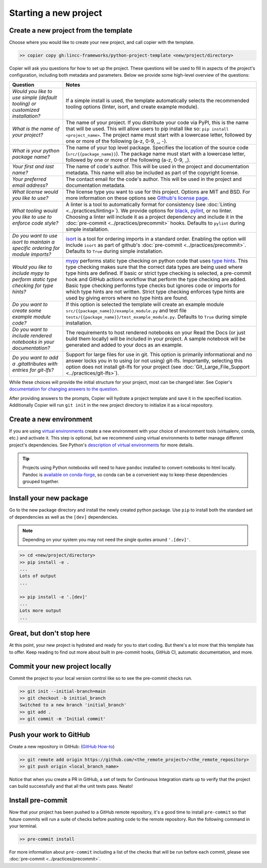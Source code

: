 Starting a new project
===============================================================================


Create a new project from the template
-------------------------------------------------------------------------------

Choose where you would like to create your new project, and call copier with 
the template.

.. code-block:: bash

    >> copier copy gh:lincc-frameworks/python-project-template <new/project/directory>

Copier will ask you questions for how to set up the project. These questions 
will be used to fill in aspects of the project's configuration, including both 
metadata and parameters. Below we provide some high-level overview of the 
questions:

.. list-table::
   :header-rows: 1

   * - **Question**
     - **Notes**
   * - *Would you like to use simple (default tooling) or customized installation?*
     - If a simple install is used, the template automatically selects the recommended tooling options (linter, isort, and create example module). 
   * - *What is the name of your project?*
     - The name of your project. If you distribute your code via PyPI, this is the name that will be used. This will allow users to pip install like so: ``pip install <project_name>``. The project name must start with a lowercase letter, followed by one or more of the following (a-z, 0-9, _, -).
   * - *What is your python package name?*
     - The name of your top level package. Specifies the location of the source code (``src/{{package_name}}``). The package name must start with a lowercase letter, followed by one or more of the following (a-z, 0-9, _).
   * - *Your first and last name?* 
     -  The name of code's author. This will be used in the project and documentation metadata. This name will also be included as part of the copyright license.
   * - *Your preferred email address?*
     - The contact email for the code's author. This will be used in the project and documentation metadata.
   * - *What license would you like to use?*
     - The license type you want to use for this project. Options are MIT and BSD. For more information on these options see `Github's license page <https://docs.github.com/en/repositories/managing-your-repositorys-settings-and-features/customizing-your-repository/licensing-a-repository>`_.
   * - *What tooling would you like to use to enforce code style?*
     - A linter is a tool to automatically format for consistency (see :doc:`Linting <../practices/linting>`). We provide options for `black <https://black.readthedocs.io/en/stable/>`_, `pylint <https://pypi.org/project/pylint/>`_, or no linter. Choosing a linter will include it as a project dependency and include it in the :doc:`pre-commit <../practices/precommit>` hooks. Defaults to ``pylint`` during simple installation. 
   * - *Do you want to use isort to maintain a specific ordering for module imports?*
     - `isort <https://pycqa.github.io/isort/>`_ is a tool for ordering imports in a standard order. Enabling the option will include ``isort`` as part of github's :doc:`pre-commit <../practices/precommit>`. Defaults to ``True`` during simple installation.
   * - *Would you like to include mypy to perform static type checking for type hints?*
     - `mypy <https://www.mypy-lang.org>`_ performs static type checking on python code that uses `type hints <https://docs.python.org/3/library/typing.html>`_. This type checking makes sure that the correct data types are being used where type hints are defined. If basic or strict type checking is selected, a pre-commit hook and GitHub actions workflow that perform the type checking are added. Basic type checking performs type checks but ignores code or imports for which type hints are not written. Strict type checking enforces type hints are used by giving errors where no type hints are found.
   * - *Do you want to create some example module code?*
     - If this option is selected the template will create an example module ``src/{{package_name}}/example_module.py`` and test file ``tests/{{package_name}}/test_example_module.py``. Defaults to ``True`` during simple installation.
   * - *Do you want to include rendered notebooks in your documentation?*
     - The requirements to host rendered notebooks on your Read the Docs (or just build them locally) will be included in your project. A sample notebook will be generated and added to your docs as an example.
   * - *Do you want to add a .gitattributes with entries for git-lfs?*
     - Support for large files for use in git. This option is primarily informational and no answer locks you in to using (or not using) git-lfs. Importantly, selecting this option does not install git-lfs for your project (see :doc:`Git_Large_File_Support <../practices/git-lfs>`).


While these choices will provide the initial structure for your project, most 
can be changed later. 
See Copier's `documentation for changing answers to the question <https://copier.readthedocs.io/en/stable/updating/>`_.

After providing answers to the prompts, Copier will hydrate a project template 
and save it in the specified location. Additionally Copier will run 
``git init`` in the new project directory to initialize it as a local repository.

Create a new environment
---------------------------

If you are using `virtual environments <https://packaging.python.org/en/latest/glossary/#term-Virtual-Environment>`_ 
create a new environment with your choice of environment tools (virtualenv, 
conda, etc.) and activate it. 
This step is optional, but we recommend using virtual environments to better 
manage different project's dependencies. 
See Python's `description of virtual environments <https://packaging.python.org/en/latest/guides/installing-using-pip-and-virtual-environments/>`_ 
for more details.

.. tip::
  Projects using Python notebooks will need to have ``pandoc`` installed to 
  convert notebooks to html locally. 
  Pandoc is `available on conda-forge <https://github.com/conda-forge/pandoc-feedstock>`_, 
  so conda can be a convenient way to keep these dependencies grouped together.

Install your new package
----------------------------------------------------

Go to the new package directory and install the newly created python package.
Use ``pip`` to install both the standard set of dependencies as well as the 
``[dev]`` dependencies.

.. note::
  Depending on your system you may not need the single quotes around ``'.[dev]'``.

.. code-block:: bash

    >> cd <new/project/directory>
    >> pip install -e .
    ...
    Lots of output
    ...

    >> pip install -e '.[dev]'
    ...
    Lots more output
    ...

Great, but don't stop here
-------------------------------------------------------------------------------

At this point, your new project is hydrated and ready for you to start coding. 
But there's a lot more that this template has to offer. 
Keep reading to find out more about built in pre-commit hooks, GitHub CI, 
automatic documentation, and more.

Commit your new project locally
-------------------------------------------------------------------------------

Commit the project to your local version control like so to see the pre-commit 
checks run.

.. code-block:: bash

    >> git init --initial-branch=main
    >> git checkout -b initial_branch
    Switched to a new branch 'initial_branch'
    >> git add .
    >> git commit -m 'Initial commit'

Push your work to GitHub
-------------------------------------------------------------------------------

Create a new repository in GitHub: (`GitHub How-to <https://docs.github.com/en/get-started/quickstart/create-a-repo>`_)

.. code-block:: bash

    >> git remote add origin https://github.com/<the_remote_project>/<the_remote_repository>
    >> git push origin <local_branch_name>

Notice that when you create a PR in GitHub, a set of tests for Continuous 
Integration starts up to verify that the project can build successfully and 
that all the unit tests pass. Neato!

Install pre-commit
----------------------------

Now that your project has been pushed to a GitHub remote repository, it's a good 
time to install ``pre-commit`` so that future commits will run a suite of checks 
before pushing code to the remote repository. 
Run the following command in your terminal.

.. code:: bash

    >> pre-commit install

For more information about ``pre-commit`` including a list of the checks that 
will be run before each commit, please see :doc:`pre-commit <../practices/precommit>`.
